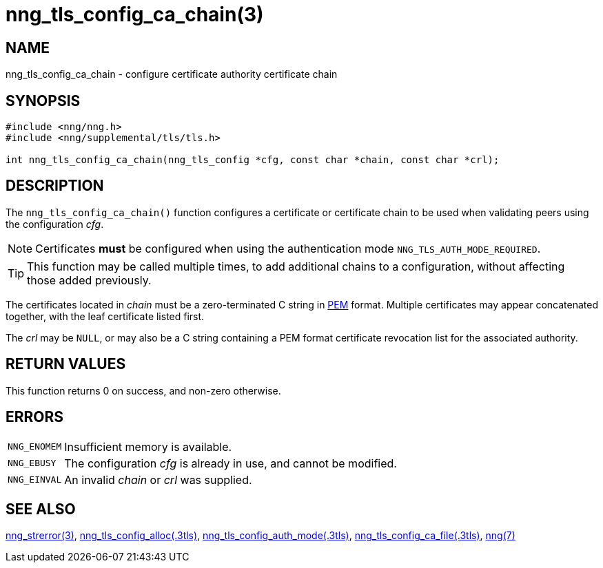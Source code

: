 = nng_tls_config_ca_chain(3)
//
// Copyright 2018 Staysail Systems, Inc. <info@staysail.tech>
// Copyright 2018 Capitar IT Group BV <info@capitar.com>
//
// This document is supplied under the terms of the MIT License, a
// copy of which should be located in the distribution where this
// file was obtained (LICENSE.txt).  A copy of the license may also be
// found online at https://opensource.org/licenses/MIT.
//

== NAME

nng_tls_config_ca_chain - configure certificate authority certificate chain

== SYNOPSIS

[source, c]
----
#include <nng/nng.h>
#include <nng/supplemental/tls/tls.h>

int nng_tls_config_ca_chain(nng_tls_config *cfg, const char *chain, const char *crl);
----

== DESCRIPTION

The `nng_tls_config_ca_chain()` function configures a certificate or
((certificate chain)) to be used when validating peers using the configuration
_cfg_.

NOTE: Certificates *must* be configured when using the authentication mode
`NNG_TLS_AUTH_MODE_REQUIRED`.

TIP: This function may be called multiple times, to add additional chains
to a configuration, without affecting those added previously.

The certificates located in _chain_ must be a zero-terminated C string in
https://tools.ietf.org/html/rfc7468[PEM] format.
Multiple certificates may appear concatenated together,
with the leaf certificate listed first.

The _crl_ may be `NULL`, or may also be a C string containing a PEM format
((certificate revocation list)) for the associated authority.

== RETURN VALUES

This function returns 0 on success, and non-zero otherwise.

== ERRORS

[horizontal]
`NNG_ENOMEM`:: Insufficient memory is available.
`NNG_EBUSY`:: The configuration _cfg_ is already in use, and cannot be modified.
`NNG_EINVAL`:: An invalid _chain_ or _crl_ was supplied.

== SEE ALSO

[.text-left]
<<nng_strerror.3#,nng_strerror(3)>>,
<<nng_tls_config_alloc.3tls#,nng_tls_config_alloc(.3tls)>>,
<<nng_tls_config_auth_mode.3tls#,nng_tls_config_auth_mode(.3tls)>>,
<<nng_tls_config_ca_file.3tls#,nng_tls_config_ca_file(.3tls)>>,
<<nng.7#,nng(7)>>
